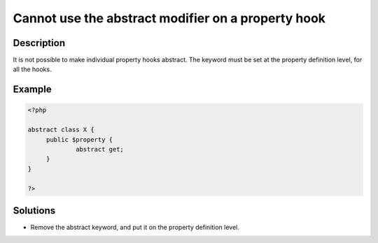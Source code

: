 .. _cannot-use-the-abstract-modifier-on-a-property-hook:

Cannot use the abstract modifier on a property hook
---------------------------------------------------
 
	.. meta::
		:description:
			Cannot use the abstract modifier on a property hook: It is not possible to make individual property hooks abstract.

		:og:type: article
		:og:title: Cannot use the abstract modifier on a property hook
		:og:description: It is not possible to make individual property hooks abstract
		:og:url: https://php-errors.readthedocs.io/en/latest/messages/cannot-use-the-abstract-modifier-on-a-property-hook.html

Description
___________
 
It is not possible to make individual property hooks abstract. The keyword must be set at the property definition level, for all the hooks.

Example
_______

.. code-block:: php

   <?php
   
   abstract class X {
   	public $property {
   		abstract get;
   	}
   }
   
   ?>

Solutions
_________

+ Remove the abstract keyword, and put it on the property definition level.

